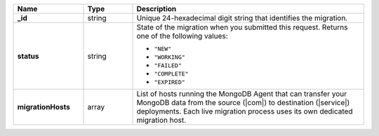.. list-table::
   :widths: 20 14 66
   :header-rows: 1
   :stub-columns: 1

   * - Name
     - Type
     - Description

   * - _id
     - string
     - Unique 24-hexadecimal digit string that identifies the migration.

   * - status
     - string
     - State of the migration when you submitted this request. Returns
       one of the following values:

       - ``"NEW"``
       - ``"WORKING"``
       - ``"FAILED"``
       - ``"COMPLETE"``
       - ``"EXPIRED"``

   * - migrationHosts
     - array
     - List of hosts running the MongoDB Agent that can transfer your
       MongoDB data from the source (|com|) to destination
       (|service|) deployments. Each live migration process uses its
       own dedicated migration host.
